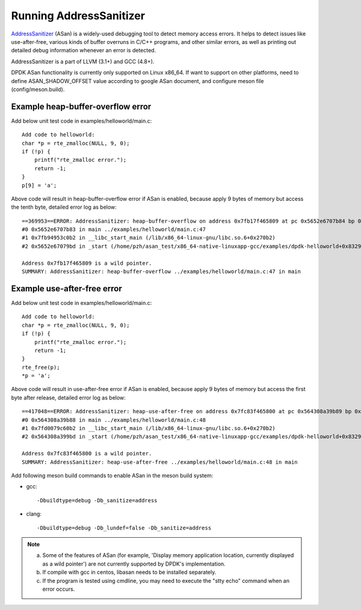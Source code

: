 .. SPDX-License-Identifier: BSD-3-Clause
   Copyright(c) 2021 Intel Corporation

Running AddressSanitizer
========================

`AddressSanitizer
<https://github.com/google/sanitizers/wiki/AddressSanitizer>`_ (ASan)
is a widely-used debugging tool to detect memory access errors.
It helps to detect issues like use-after-free, various kinds of buffer
overruns in C/C++ programs, and other similar errors, as well as
printing out detailed debug information whenever an error is detected.

AddressSanitizer is a part of LLVM (3.1+) and GCC (4.8+).

DPDK ASan functionality is currently only supported on Linux x86_64.
If want to support on other platforms, need to define ASAN_SHADOW_OFFSET
value according to google ASan document, and configure meson file
(config/meson.build).

Example heap-buffer-overflow error
----------------------------------

Add below unit test code in examples/helloworld/main.c::

    Add code to helloworld:
    char *p = rte_zmalloc(NULL, 9, 0);
    if (!p) {
        printf("rte_zmalloc error.");
        return -1;
    }
    p[9] = 'a';

Above code will result in heap-buffer-overflow error if ASan is enabled, because apply 9 bytes of memory but access the tenth byte, detailed error log as below::

    ==369953==ERROR: AddressSanitizer: heap-buffer-overflow on address 0x7fb17f465809 at pc 0x5652e6707b84 bp 0x7ffea70eea20 sp 0x7ffea70eea10 WRITE of size 1 at 0x7fb17f465809 thread T0
    #0 0x5652e6707b83 in main ../examples/helloworld/main.c:47
    #1 0x7fb94953c0b2 in __libc_start_main (/lib/x86_64-linux-gnu/libc.so.6+0x270b2)
    #2 0x5652e67079bd in _start (/home/pzh/asan_test/x86_64-native-linuxapp-gcc/examples/dpdk-helloworld+0x8329bd)

    Address 0x7fb17f465809 is a wild pointer.
    SUMMARY: AddressSanitizer: heap-buffer-overflow ../examples/helloworld/main.c:47 in main

Example use-after-free error
----------------------------

Add below unit test code in examples/helloworld/main.c::

    Add code to helloworld:
    char *p = rte_zmalloc(NULL, 9, 0);
    if (!p) {
        printf("rte_zmalloc error.");
        return -1;
    }
    rte_free(p);
    *p = 'a';

Above code will result in use-after-free error if ASan is enabled, because apply 9 bytes of memory but access the first byte after release, detailed error log as below::

    ==417048==ERROR: AddressSanitizer: heap-use-after-free on address 0x7fc83f465800 at pc 0x564308a39b89 bp 0x7ffc8c85bf50 sp 0x7ffc8c85bf40 WRITE of size 1 at 0x7fc83f465800 thread T0
    #0 0x564308a39b88 in main ../examples/helloworld/main.c:48
    #1 0x7fd0079c60b2 in __libc_start_main (/lib/x86_64-linux-gnu/libc.so.6+0x270b2)
    #2 0x564308a399bd in _start (/home/pzh/asan_test/x86_64-native-linuxapp-gcc/examples/dpdk-helloworld+0x8329bd)

    Address 0x7fc83f465800 is a wild pointer.
    SUMMARY: AddressSanitizer: heap-use-after-free ../examples/helloworld/main.c:48 in main

Add following meson build commands to enable ASan in the meson build system:

* gcc::

    -Dbuildtype=debug -Db_sanitize=address

* clang::

    -Dbuildtype=debug -Db_lundef=false -Db_sanitize=address

.. Note::

    a) Some of the features of ASan (for example, 'Display memory application location, currently
       displayed as a wild pointer') are not currently supported by DPDK's implementation.
    b) If compile with gcc in centos, libasan needs to be installed separately.
    c) If the program is tested using cmdline, you may need to execute the
       "stty echo" command when an error occurs.
